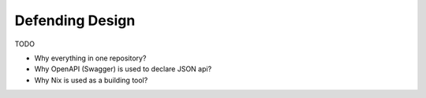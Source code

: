 Defending Design
================

TODO


- Why everything in one repository?
- Why OpenAPI (Swagger) is used to declare JSON api?
- Why Nix is used as a building tool?
